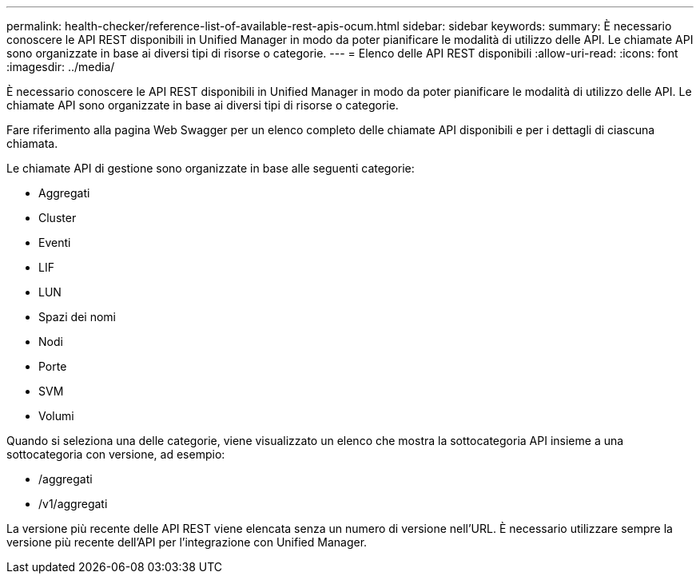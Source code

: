---
permalink: health-checker/reference-list-of-available-rest-apis-ocum.html 
sidebar: sidebar 
keywords:  
summary: È necessario conoscere le API REST disponibili in Unified Manager in modo da poter pianificare le modalità di utilizzo delle API. Le chiamate API sono organizzate in base ai diversi tipi di risorse o categorie. 
---
= Elenco delle API REST disponibili
:allow-uri-read: 
:icons: font
:imagesdir: ../media/


[role="lead"]
È necessario conoscere le API REST disponibili in Unified Manager in modo da poter pianificare le modalità di utilizzo delle API. Le chiamate API sono organizzate in base ai diversi tipi di risorse o categorie.

Fare riferimento alla pagina Web Swagger per un elenco completo delle chiamate API disponibili e per i dettagli di ciascuna chiamata.

Le chiamate API di gestione sono organizzate in base alle seguenti categorie:

* Aggregati
* Cluster
* Eventi
* LIF
* LUN
* Spazi dei nomi
* Nodi
* Porte
* SVM
* Volumi


Quando si seleziona una delle categorie, viene visualizzato un elenco che mostra la sottocategoria API insieme a una sottocategoria con versione, ad esempio:

* /aggregati
* /v1/aggregati


La versione più recente delle API REST viene elencata senza un numero di versione nell'URL. È necessario utilizzare sempre la versione più recente dell'API per l'integrazione con Unified Manager.
